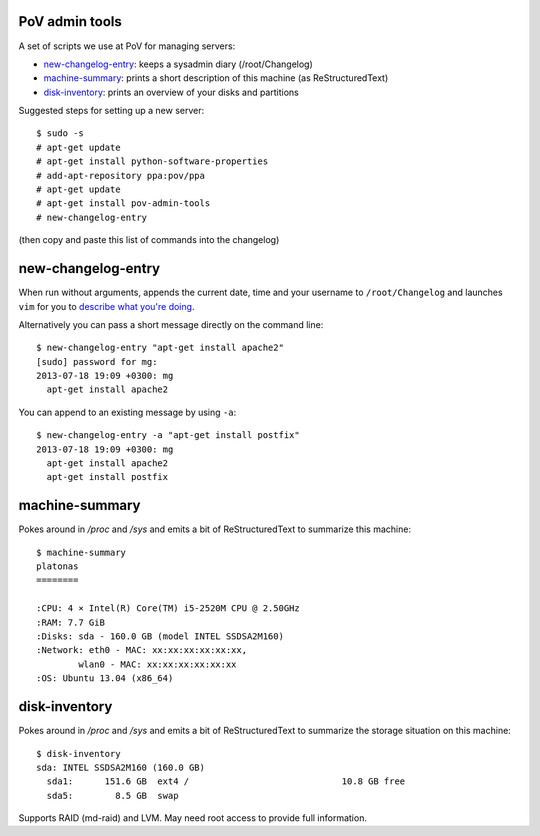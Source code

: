 PoV admin tools
===============

A set of scripts we use at PoV for managing servers:

- new-changelog-entry_: keeps a sysadmin diary (/root/Changelog)

- machine-summary_: prints a short description of this machine (as
  ReStructuredText)

- disk-inventory_: prints an overview of your disks and partitions

Suggested steps for setting up a new server::

    $ sudo -s
    # apt-get update
    # apt-get install python-software-properties
    # add-apt-repository ppa:pov/ppa
    # apt-get update
    # apt-get install pov-admin-tools
    # new-changelog-entry

(then copy and paste this list of commands into the changelog)


new-changelog-entry
===================

When run without arguments, appends the current date, time and your username
to ``/root/Changelog`` and launches ``vim`` for you to `describe what you're
doing <http://mg.pov.lt/blog/sysadmin-diary.html>`__.

Alternatively you can pass a short message directly on the command line::

    $ new-changelog-entry "apt-get install apache2"
    [sudo] password for mg:
    2013-07-18 19:09 +0300: mg
      apt-get install apache2

You can append to an existing message by using ``-a``::

    $ new-changelog-entry -a "apt-get install postfix"
    2013-07-18 19:09 +0300: mg
      apt-get install apache2
      apt-get install postfix


machine-summary
===============

Pokes around in `/proc` and `/sys` and emits a bit of ReStructuredText to
summarize this machine::

    $ machine-summary
    platonas
    ========

    :CPU: 4 × Intel(R) Core(TM) i5-2520M CPU @ 2.50GHz
    :RAM: 7.7 GiB
    :Disks: sda - 160.0 GB (model INTEL SSDSA2M160)
    :Network: eth0 - MAC: xx:xx:xx:xx:xx:xx,
            wlan0 - MAC: xx:xx:xx:xx:xx:xx
    :OS: Ubuntu 13.04 (x86_64)


disk-inventory
==============

Pokes around in `/proc` and `/sys` and emits a bit of ReStructuredText to
summarize the storage situation on this machine::

    $ disk-inventory
    sda: INTEL SSDSA2M160 (160.0 GB)
      sda1:      151.6 GB  ext4 /                             10.8 GB free
      sda5:        8.5 GB  swap

Supports RAID (md-raid) and LVM.  May need root access to provide full
information.

